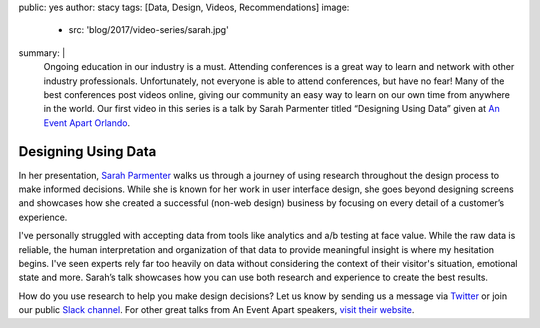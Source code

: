 public: yes
author: stacy
tags: [Data, Design, Videos, Recommendations]
image:
  - src: 'blog/2017/video-series/sarah.jpg'
summary: |
  Ongoing education in our industry is a must. Attending conferences is a great
  way to learn and network with other industry professionals. Unfortunately,
  not everyone is able to attend conferences, but have no fear! Many of the
  best conferences post videos online, giving our community an easy way to
  learn on our own time from anywhere in the world. Our first video in this
  series is a talk by Sarah Parmenter titled “Designing Using Data” given at
  `An Event Apart Orlando`_.

  .. _An Event Apart Orlando: https://aneventapart.com/event/orlando-2014


Designing Using Data
====================

In her presentation, `Sarah Parmenter`_ walks us through a journey of using
research throughout the design process to make informed decisions. While she is
known for her work in user interface design, she goes beyond designing screens
and showcases how she created a successful (non-web design) business by
focusing on every detail of a customer’s experience.

I've personally struggled with accepting data from tools like analytics and a/b
testing at face value. While the raw data is reliable, the human interpretation
and organization of that data to provide meaningful insight is where my
hesitation begins. I've seen experts rely far too heavily on data without
considering the context of their visitor's situation, emotional state and more.
Sarah’s talk showcases how you can use both research and experience to create
the best results.


.. image:: /static/images/blog/2017/video-series/sarah-2.jpg
   :target: https://vimeo.com/120804557
   :class: align-center
   :alt: Watch Designing Using Data Video


How do you use research to help you make design decisions? Let us know by
sending us a message via `Twitter`_ or join our public `Slack channel`_. For
other great talks from An Event Apart speakers, `visit their website`_.

.. _visit their website: https://aneventapart.com/
.. _Sarah Parmenter: http://www.sazzy.co.uk/
.. _Twitter: https://twitter.com/oddbird
.. _Slack Channel: http://friends.oddbird.net/
